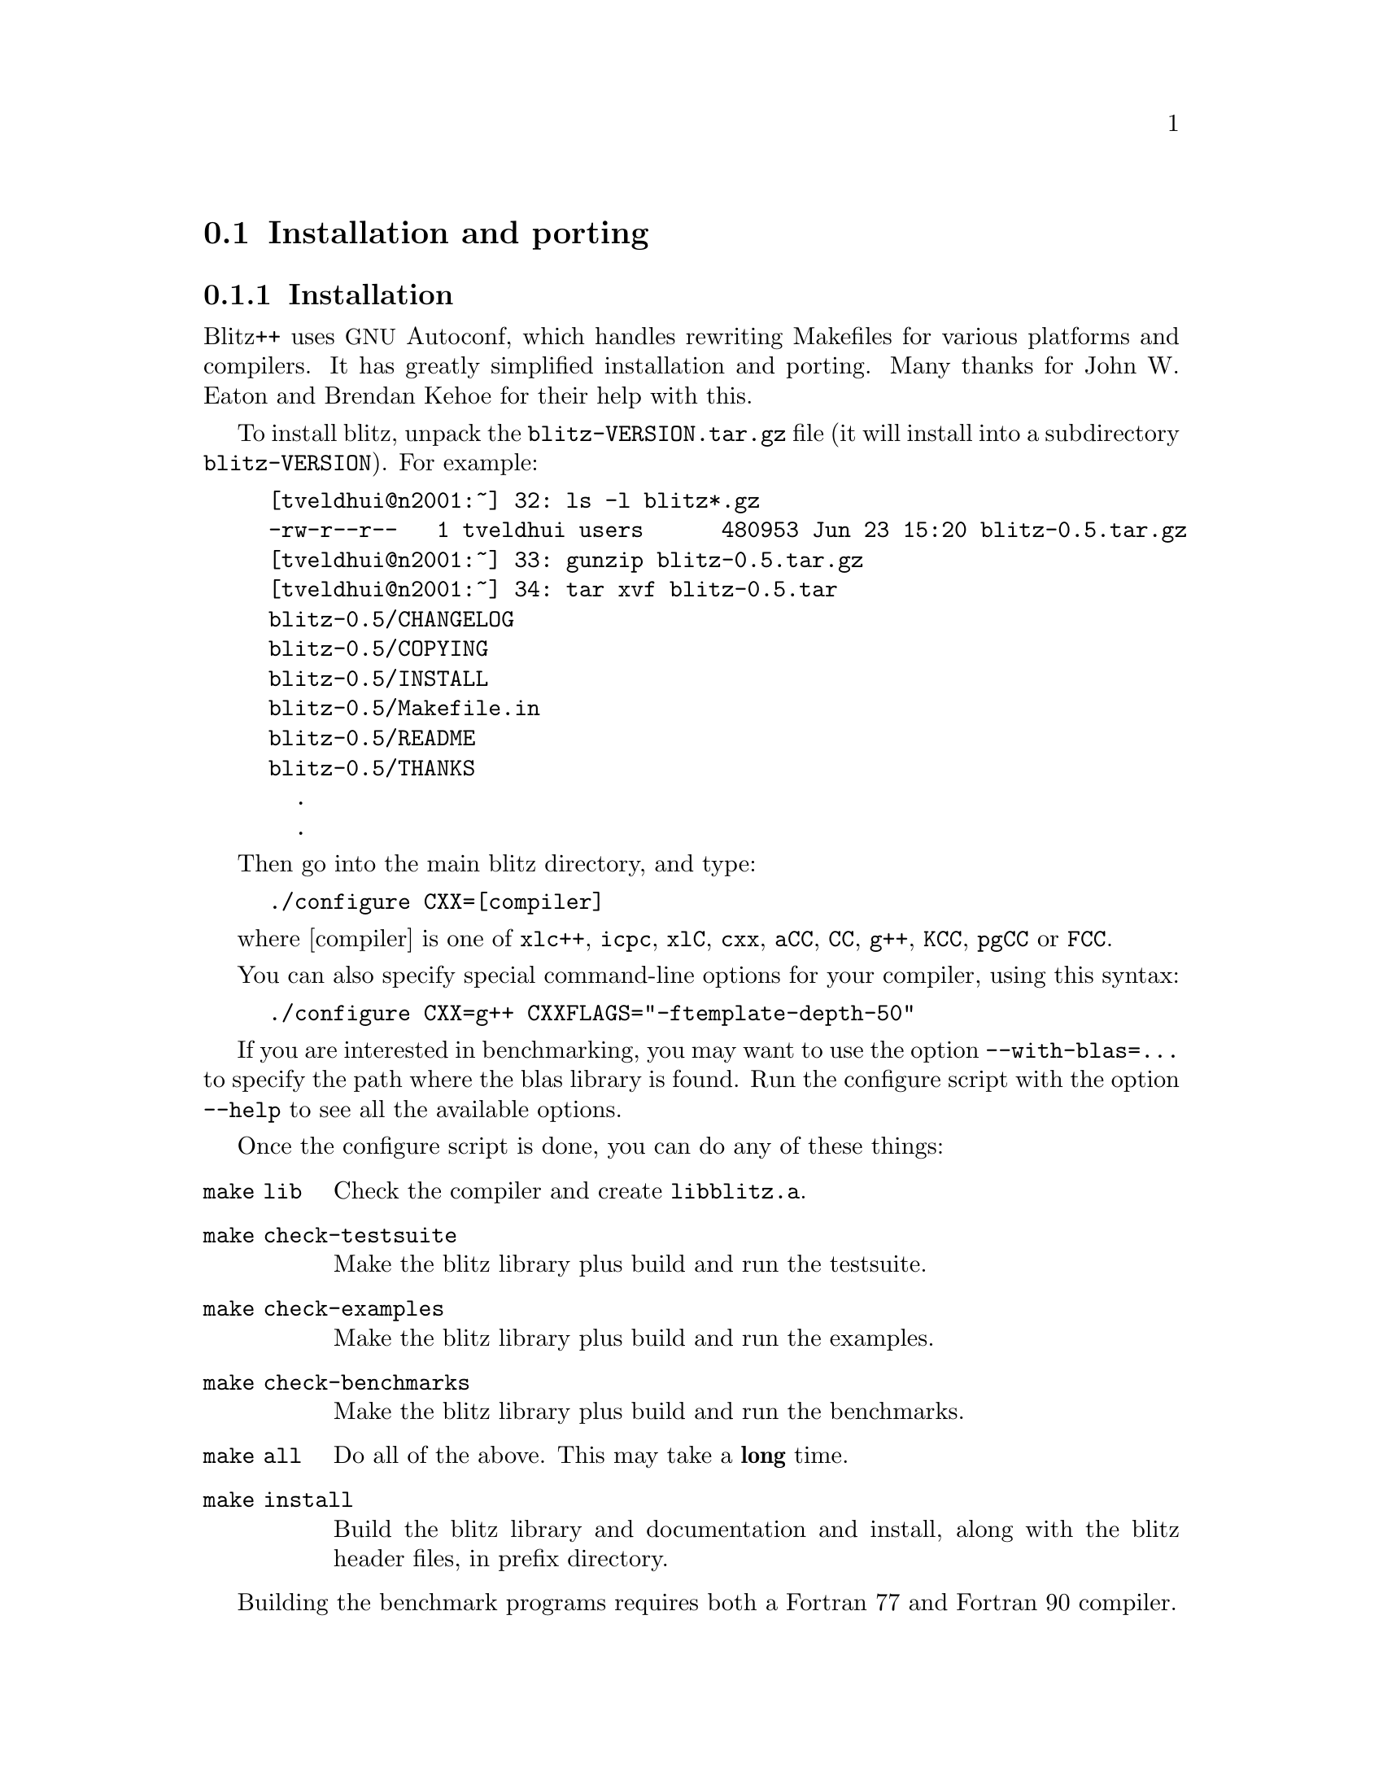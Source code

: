
@node install
@section Installation and porting

@subsection Installation

@cindex installation
@cindex autoconf 
@cindex makefiles

Blitz++ uses @acronym{GNU} Autoconf, which handles rewriting Makefiles for various
platforms and compilers.  It has greatly simplified installation and
porting.  Many thanks for John W. Eaton and Brendan Kehoe for their help
with this.

To install blitz, unpack the @file{blitz-VERSION.tar.gz} file (it will
install into a subdirectory @file{blitz-VERSION}).  For example:

@example
[tveldhui@@n2001:~] 32: ls -l blitz*.gz
-rw-r--r--   1 tveldhui users      480953 Jun 23 15:20 blitz-0.5.tar.gz
[tveldhui@@n2001:~] 33: gunzip blitz-0.5.tar.gz 
[tveldhui@@n2001:~] 34: tar xvf blitz-0.5.tar
blitz-0.5/CHANGELOG
blitz-0.5/COPYING
blitz-0.5/INSTALL
blitz-0.5/Makefile.in
blitz-0.5/README
blitz-0.5/THANKS
  .
  .
@end example

Then go into the main blitz directory, and type:

@cindex configure script
@example
./configure CXX=[compiler]
@end example

where [compiler] is one of @code{xlc++}, @code{icpc}, @code{xlC}, @code{cxx}, 
@code{aCC}, @code{CC}, @code{g++}, @code{KCC}, @code{pgCC} or @code{FCC}.

You can also specify special command-line options for your compiler, using
this syntax:

@example
./configure CXX=g++ CXXFLAGS="-ftemplate-depth-50"
@end example

If you are interested in benchmarking, you may want to use the option
@code{--with-blas=...} to specify the path where the blas library is found.
Run the configure script with the option @code{--help} to see all the 
available options.

Once the configure script is done, you can do any of these things:

@table @code
@item make lib
Check the compiler and create @file{libblitz.a}.

@item make check-testsuite
Make the blitz library plus build and run the testsuite.

@item make check-examples
Make the blitz library plus build and run the examples.

@item make check-benchmarks
Make the blitz library plus build and run the benchmarks.

@item make all
Do all of the above.  This may take a @strong{long} time.

@item make install
Build the blitz library and documentation and install, along with the
blitz header files, in prefix directory.
@end table

Building the benchmark programs requires both a Fortran 77 and Fortran 90
compiler.

@subsection The Blitz++ directory tree

The main Blitz++ directory contains these subdirectories:

@table @code
@item blitz
Blitz++ headers and source code files

@item random
Random number generators

@item src
Source code for @file{libblitz.a}

@item lib
Location of @file{libblitz.a}

@item doc
Documentation in HTML and PostScript

@item testsuite
Testsuite programs

@item examples
Example programs

@item benchmarks
Benchmark programs
@end table

@subsection Porting Blitz++
@cindex porting Blitz++

If you want to try porting Blitz++ to a new compiler or platform, I suggest
the following approach:

@itemize @bullet
@item  First check the Blitz++ web page to make sure you have the latest
snapshot, and that someone hasn't already ported blitz to your platform.

@item  Install autoconf (from e.g.@: @url{ftp://prep.ai.mit.edu/pub/gnu}) if
you don't have it already.

@item  Run the configure script with CXX=[compiler].  This
will exercise your compiler to see what language features it supports.  If
it doesn't have member templates and enum computations, just give up.  You
may need to set CXXFLAGS to use compiler options that enable some language
features.

@item  Once you know what compiler options are needed, you can make these
the default settings for your C++ compiler.  Make a backup of 
@file{m4/ac_cxx_flags_preset.m4}, and then edit the file to add an
appropriate case for your compiler.  Invoke autoconf to regenerate the
configure script.  Then try configure with your new preset flags.

@end itemize

